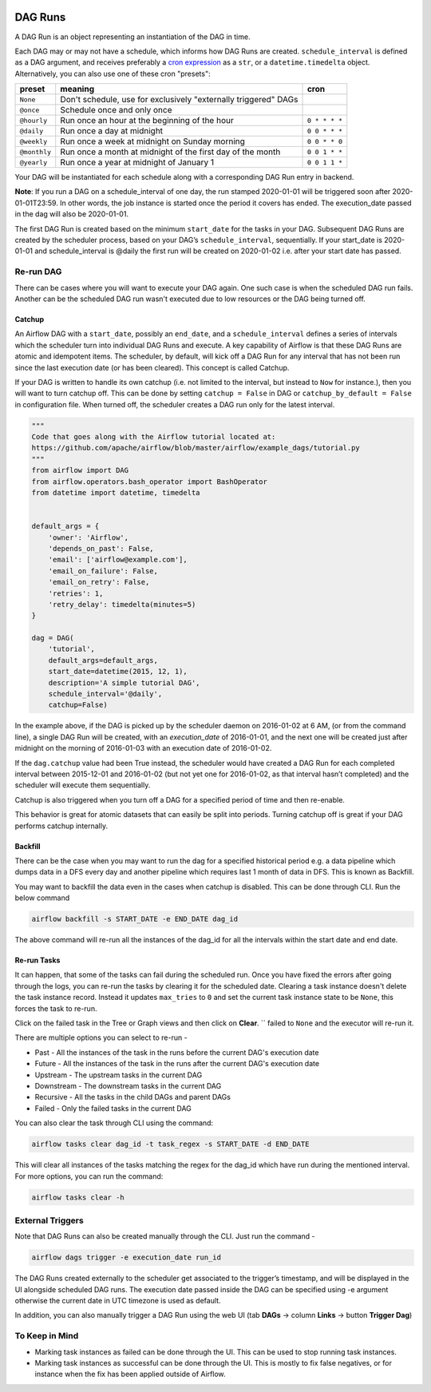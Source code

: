  .. Licensed to the Apache Software Foundation (ASF) under one
    or more contributor license agreements.  See the NOTICE file
    distributed with this work for additional information
    regarding copyright ownership.  The ASF licenses this file
    to you under the Apache License, Version 2.0 (the
    "License"); you may not use this file except in compliance
    with the License.  You may obtain a copy of the License at

 ..   http://www.apache.org/licenses/LICENSE-2.0

 .. Unless required by applicable law or agreed to in writing,
    software distributed under the License is distributed on an
    "AS IS" BASIS, WITHOUT WARRANTIES OR CONDITIONS OF ANY
    KIND, either express or implied.  See the License for the
    specific language governing permissions and limitations
    under the License.

DAG Runs
=========
A DAG Run is an object representing an instantiation of the DAG in time.

Each DAG may or may not have a schedule, which informs how DAG Runs are
created. ``schedule_interval`` is defined as a DAG argument, and receives
preferably a
`cron expression <https://en.wikipedia.org/wiki/Cron#CRON_expression>`_ as
a ``str``, or a ``datetime.timedelta`` object. Alternatively, you can also
use one of these cron "presets":

+--------------+----------------------------------------------------------------+---------------+
| preset       | meaning                                                        | cron          |
+==============+================================================================+===============+
| ``None``     | Don't schedule, use for exclusively "externally triggered"     |               |
|              | DAGs                                                           |               |
+--------------+----------------------------------------------------------------+---------------+
| ``@once``    | Schedule once and only once                                    |               |
+--------------+----------------------------------------------------------------+---------------+
| ``@hourly``  | Run once an hour at the beginning of the hour                  | ``0 * * * *`` |
+--------------+----------------------------------------------------------------+---------------+
| ``@daily``   | Run once a day at midnight                                     | ``0 0 * * *`` |
+--------------+----------------------------------------------------------------+---------------+
| ``@weekly``  | Run once a week at midnight on Sunday morning                  | ``0 0 * * 0`` |
+--------------+----------------------------------------------------------------+---------------+
| ``@monthly`` | Run once a month at midnight of the first day of the month     | ``0 0 1 * *`` |
+--------------+----------------------------------------------------------------+---------------+
| ``@yearly``  | Run once a year at midnight of January 1                       | ``0 0 1 1 *`` |
+--------------+----------------------------------------------------------------+---------------+

Your DAG will be instantiated for each schedule along with a corresponding 
DAG Run entry in backend.

**Note**: If you run a DAG on a schedule_interval of one day, the run stamped 2020-01-01 
will be triggered soon after 2020-01-01T23:59. In other words, the job instance is 
started once the period it covers has ended.  The execution_date passed in the dag 
will also be 2020-01-01.

The first DAG Run is created based on the minimum ``start_date`` for the tasks in your DAG. 
Subsequent DAG Runs are created by the scheduler process, based on your DAG’s ``schedule_interval``, 
sequentially. If your start_date is 2020-01-01 and schedule_interval is @daily the first run 
will be created on 2020-01-02 i.e. after your start date has passed.

Re-run DAG
''''''''''
There can be cases where you will want to execute your DAG again. One such case is when the scheduled
DAG run fails. Another can be the scheduled DAG run wasn't executed due to low resources or the DAG being turned off.

Catchup
-------

An Airflow DAG with a ``start_date``, possibly an ``end_date``, and a ``schedule_interval`` defines a 
series of intervals which the scheduler turn into individual DAG Runs and execute. A key capability 
of Airflow is that these DAG Runs are atomic and idempotent items. The scheduler, by default, will
kick off a DAG Run for any interval that has not been run since the last execution date (or has been cleared). This concept is called Catchup.

If your DAG is written to handle its own catchup (i.e. not limited to the interval, but instead to ``Now`` for instance.), 
then you will want to turn catchup off. This can be done by setting ``catchup = False`` in DAG  or ``catchup_by_default = False``
in configuration file. When turned off, the scheduler creates a DAG run only for the latest interval.

.. code:: python

    """
    Code that goes along with the Airflow tutorial located at:
    https://github.com/apache/airflow/blob/master/airflow/example_dags/tutorial.py
    """
    from airflow import DAG
    from airflow.operators.bash_operator import BashOperator
    from datetime import datetime, timedelta


    default_args = {
        'owner': 'Airflow',
        'depends_on_past': False,
        'email': ['airflow@example.com'],
        'email_on_failure': False,
        'email_on_retry': False,
        'retries': 1,
        'retry_delay': timedelta(minutes=5)
    }

    dag = DAG(
        'tutorial',
        default_args=default_args,
        start_date=datetime(2015, 12, 1),
        description='A simple tutorial DAG',
        schedule_interval='@daily',
        catchup=False)

In the example above, if the DAG is picked up by the scheduler daemon on 2016-01-02 at 6 AM, 
(or from the command line), a single DAG Run will be created, with an `execution_date` of 2016-01-01, 
and the next one will be created just after midnight on the morning of 2016-01-03 with an execution date of 2016-01-02.

If the ``dag.catchup`` value had been True instead, the scheduler would have created a DAG Run 
for each completed interval between 2015-12-01 and 2016-01-02 (but not yet one for 2016-01-02, 
as that interval hasn’t completed) and the scheduler will execute them sequentially. 

Catchup is also triggered when you turn off a DAG for a specified period of time and then re-enable.

This behavior 
is great for atomic datasets that can easily be split into periods. Turning catchup off is great 
if your DAG performs catchup internally.


Backfill
---------
There can be the case when you may want to run the dag for a specified historical period e.g. a data pipeline
which dumps data in a DFS every day and another pipeline which requires last 1 month of data in DFS. 
This is known as Backfill.

You may want to backfill the data even in the cases when catchup is disabled. This can be done through CLI. 
Run the below command

.. code:: bash

    airflow backfill -s START_DATE -e END_DATE dag_id

The above command will re-run all the instances of the dag_id for all the intervals within the start date and end date.

Re-run Tasks
------------
It can happen, that some of the tasks can fail during the scheduled run. Once you have fixed 
the errors after going through the logs, you can re-run the tasks by clearing it for the 
scheduled date. Clearing a task instance doesn't delete the task instance record. 
Instead it updates ``max_tries`` to ``0`` and set the current task instance state to be ``None``, this forces the task to re-run.

Click on the failed task in the Tree or Graph views and then click on **Clear**.
``
failed to ``None`` and the executor will re-run it.

There are multiple options you can select to re-run - 

* Past - All the instances of the task in the  runs before the current DAG's execution date
* Future -  All the instances of the task in the  runs after the current DAG's execution date
* Upstream - The upstream tasks in the current DAG
* Downstream - The downstream tasks in the current DAG
* Recursive - All the tasks in the child DAGs and parent DAGs
* Failed - Only the failed tasks in the current DAG

You can also clear the task through CLI using the command:

.. code:: bash

    airflow tasks clear dag_id -t task_regex -s START_DATE -d END_DATE

This will clear all instances of the tasks matching the regex for the dag_id which have run during 
the mentioned interval. For more options, you can run the command:

.. code:: bash

    airflow tasks clear -h

External Triggers
'''''''''''''''''

Note that DAG Runs can also be created manually through the CLI. Just run the command -

.. code:: bash

    airflow dags trigger -e execution_date run_id

The DAG Runs created externally to the scheduler get associated to the trigger’s timestamp, and will be displayed 
in the UI alongside scheduled DAG runs. The execution date passed inside the DAG can be specified using -e argument 
otherwise the current date in UTC timezone is used as default.

In addition, you can also manually trigger a DAG Run using the web UI (tab **DAGs** -> column **Links** -> button **Trigger Dag**)

To Keep in Mind
''''''''''''''''
* Marking task instances as failed can be done through the UI. This can be used to stop running task instances.
* Marking task instances as successful can be done through the UI. This is mostly to fix false negatives, or 
  for instance when the fix has been applied outside of Airflow.
